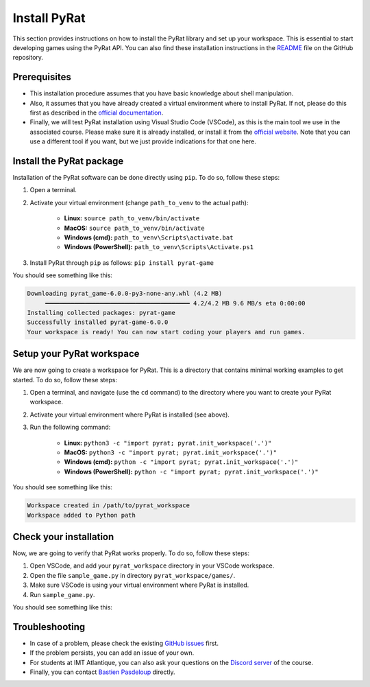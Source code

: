 Install PyRat
=============

This section provides instructions on how to install the PyRat library and set up your workspace.
This is essential to start developing games using the PyRat API.
You can also find these installation instructions in the `README <https://github.com/BastienPasdeloup/PyRat>`_ file on the GitHub repository.

Prerequisites
-------------

- This installation procedure assumes that you have basic knowledge about shell manipulation.

- Also, it assumes that you have already created a virtual environment where to install PyRat.
  If not, please do this first as described in the `official documentation <https://docs.python.org/3/library/venv.html>`_.

- Finally, we will test PyRat installation using Visual Studio Code (VSCode), as this is the main tool we use in the associated course.
  Please make sure it is already installed, or install it from the `official website <https://code.visualstudio.com>`_.
  Note that you can use a different tool if you want, but we just provide indications for that one here.

Install the PyRat package
-------------------------

Installation of the PyRat software can be done directly using ``pip``.  
To do so, follow these steps:

1. Open a terminal.
2. Activate your virtual environment (change ``path_to_venv`` to the actual path):

     - **Linux:** ``source path_to_venv/bin/activate``
     - **MacOS:** ``source path_to_venv/bin/activate``
     - **Windows (cmd):** ``path_to_venv\Scripts\activate.bat``
     - **Windows (PowerShell):** ``path_to_venv\Scripts\Activate.ps1``

3. Install PyRat through ``pip`` as follows: ``pip install pyrat-game``

You should see something like this:

.. code-block:: text

     Downloading pyrat_game-6.0.0-py3-none-any.whl (4.2 MB)
          ━━━━━━━━━━━━━━━━━━━━━━━━━━━━━━━━━━━━━━━━ 4.2/4.2 MB 9.6 MB/s eta 0:00:00
     Installing collected packages: pyrat-game
     Successfully installed pyrat-game-6.0.0
     Your workspace is ready! You can now start coding your players and run games.

Setup your PyRat workspace
--------------------------

We are now going to create a workspace for PyRat.  
This is a directory that contains minimal working examples to get started.  
To do so, follow these steps:

1. Open a terminal, and navigate (use the ``cd`` command) to the directory where you want to create your PyRat workspace.
2. Activate your virtual environment where PyRat is installed (see above).
3. Run the following command:

     - **Linux:** ``python3 -c "import pyrat; pyrat.init_workspace('.')"``
     - **MacOS:** ``python3 -c "import pyrat; pyrat.init_workspace('.')"``
     - **Windows (cmd):** ``python -c "import pyrat; pyrat.init_workspace('.')"`` 
     - **Windows (PowerShell):** ``python -c "import pyrat; pyrat.init_workspace('.')"``

You should see something like this:

.. code-block:: text

     Workspace created in /path/to/pyrat_workspace
     Workspace added to Python path

Check your installation
-----------------------

Now, we are going to verify that PyRat works properly.  
To do so, follow these steps:

1. Open VSCode, and add your ``pyrat_workspace`` directory in your VSCode workspace.
2. Open the file ``sample_game.py`` in directory ``pyrat_workspace/games/``.
3. Make sure VSCode is using your virtual environment where PyRat is installed.
4. Run ``sample_game.py``.

You should see something like this:

.. image:: _static/pyrat_interface.png

Troubleshooting
---------------

- In case of a problem, please check the existing `GitHub issues <https://github.com/BastienPasdeloup/PyRat/issues>`_ first.

- If the problem persists, you can add an issue of your own.

- For students at IMT Atlantique, you can also ask your questions on the `Discord server <https://discord.gg/eMnFArZ8ht>`_ of the course.

- Finally, you can contact `Bastien Pasdeloup <mailto:bastien.pasdeloup@imt-atlantique.fr>`_ directly.